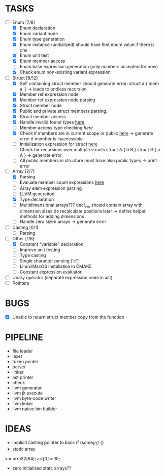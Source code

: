 * TASKS
- [-] Enum [7/8]
  - [X] Enum declaration
  - [X] Enum variant node
  - [X] Enum type generation 
  - [X] Enum instance (unitialized) should have first enum value if there is one 
  - [X] Enum unit test 
  - [X] Enum member access 
  - [ ] Enum base expression generation (only numbers accepted for now)
  - [X] Check enum non-existing variant expression  
- [-] Struct [8/12]
  - [X] Self containing struct member should generate error: struct a { mem a; } -> leads to endless recursion
  - [X] Member ref expression node 
  - [X] Member ref expression node parsing
  - [X] Struct member node
  - [X] Public and private struct members parsing.
  - [X] Struct member access
  - [X] Handle invalid found types [[file:~/Develop/bl/libbl/src/linker.c::found%20%3D%20satisfy_decl_ref(cnt,%20expr)%3B][here]]
  - [ ] Member access type checking [[7][here]]  
  - [X] Check if members are in current scope or public [[file:~/Develop/bl/libbl/src/linker.c::satisfy_member(context_t%20*cnt,%20bl_node_t%20*expr)][here]] -> generate error if member is inaccessible  
  - [ ] Initialization expression for struct [[file:~/Develop/bl/libbl/src/parser.c::/*%20TODO:%20parse%20initialization%20expression%20here%20*/][here]] 
  - [ ] Check for recursions over multiple structs struct A { b B } struct B { a A } -> generate error
  - [ ] All public members in structure must have also public types -> print error 
- [-] Array [2/7]
  - [X] Parsing
  - [ ] Evaluate member count expressions [[file:~/Develop/bl/libbl/src/parser.c::/*%20TODO:%20elem%20count%20expression%20must%20be%20evaluated%20*/][here]] 
  - [ ] Array elem expression parsing 
  - [ ] LLVM generation 
  - [X] Type declaration
  - [ ] Multidimensional arrays??? 
    decl_var should contain array with dimension sizes do recalculate positions later
    -> define helper methods for adding dimensions
  - [ ] Handle zero sized arrays -> generate error
- [ ] Casting [0/1]
  - [ ] Parsing
- [-] Other [1/6]
  - [X] Constant "variable" declaration
  - [ ] Improve unit testing 
  - [ ] Type casting 
  - [ ] Single character parsing ('c') 
  - [ ] Linux/MacOS installation in CMAKE
  - [ ] Constant expression evaluator
- [ ] Unary operator (separate expression node in ast)
- [ ] Pointers 


* BUGS
- [X] Unable to return struct member copy from the function

* PIPELINE
- file loader
- lexer
- token printer
- parser
- linker
- ast printer
- check
- llvm generator
- llvm jit execute
- llvm byte-code writer
- llvm linker
- llvm native bin builder
   

* IDEAS
- implicit casting pointer to bool: if (some_PT) {}
- static array
#+BEGIN-SRC
var arr i32[64];
arr[0] = 10;
#+END-SRC
- zero initialized statc arrays??
